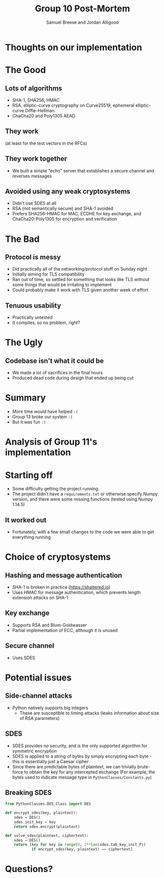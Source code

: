 #+title: Group 10 Post-Mortem
#+author: Samuel Breese and Jordan Alligood
#+options: date:nil timestamp:nil toc:nil num:nil
#+reveal_root: https://cdn.jsdelivr.net/reveal.js/3.0.0/

* Thoughts on our implementation
* The Good
** Lots of algorithms
- SHA-1, SHA256, HMAC
- RSA, elliptic-curve cryptography on Curve25519, ephemeral elliptic-curve Diffie-Hellman.
- ChaCha20 and Poly1305 AEAD
** They work
(at least for the test vectors in the RFCs)
** They work together
- We built a simple "echo" server that establishes a secure channel and reverses messages
** Avoided using any weak cryptosystems
- Didn't use SDES at all
- RSA (not semantically secure) and SHA-1 avoided
- Prefers SHA256-HMAC for MAC, ECDHE for key exchange, and ChaCha20-Poly1305 for encryption and verification
* The Bad
** Protocol is messy
- Did practically all of the networking/protocol stuff on Sunday night
- Initially aiming for TLS compatibility
- Ran out of time, so settled for something that looks like TLS without some things that would be irritating to implement
- Could probably make it work with TLS given another week of effort
** Tenuous usability
- Practically untested
- It compiles, so no problem, right?
* The Ugly
** Codebase isn't what it could be
- We made a lot of sacrifices in the final hours
- Produced dead code during design that ended up being cut
* Summary
- More time would have helped =:(=
- Group 13 broke our system =:|=
- But it was fun =:)=
* Analysis of Group 11's implementation
* Starting off
- Some difficulty getting the project running.
- The project didn't have a =requirements.txt= or otherwise specify Numpy version, and there were some missing functions (tested using Numpy 1.14.5)
** It worked out
- Fortunately, with a few small changes to the code we were able to get everything running
* Choice of cryptosystems
** Hashing and message authentication
- SHA-1 is broken in practice (https://shattered.io)
- Uses HMAC for message authentication, which prevents length extension attacks on SHA-1
** Key exchange 
- Supports RSA and Blum-Goldwasser
- Partial implementation of ECC, although it is unused
** Secure channel
- Uses SDES
* Potential issues
** Side-channel attacks
- Python natively supports big integers
  - These are susceptible to timing attacks (leaks information about size of RSA parameters)
** SDES
- SDES provides no security, and is the only supported algorithm for symmetric encryption
- SDES is applied to a string of bytes by simply encrypting each byte - this is essentially just a Caesar cipher
- Since there are predictable bytes of plaintext, we can trivially brute-force to obtain the key for any intercepted exchange
  (For example, the bytes used to indicate message type in =PythonClasses/Constants.py=)
** Breaking SDES
#+begin_src python
from PythonClasses.DES_Class import DES

def encrypt_sdes(key, plaintext):
    sdes = DES()
    sdes.init_key = key
    return sdes.encrypt(plaintext)

def solve_sdes(plaintext, ciphertext):
    sdes = DES()
    return [key for key in range(0, 2**len(sdes.tab_key_init_P))
            if encrypt_sdes(key, plaintext) == ciphertext]
#+end_src
* Questions?
